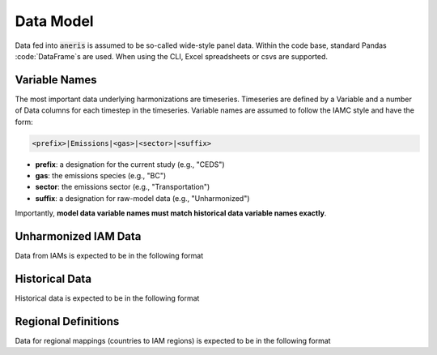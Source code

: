 Data Model
**********

Data fed into :code:`aneris` is assumed to be so-called wide-style panel
data. Within the code base, standard Pandas :code:`DataFrame`s are used. When
using the CLI, Excel spreadsheets or csvs are supported.

Variable Names
~~~~~~~~~~~~~~

The most important data underlying harmonizations are timeseries. Timeseries are
defined by a Variable and a number of Data columns for each timestep in the
timeseries. Variable names are assumed to follow the IAMC style and have the
form:

.. code-block:: bash

    <prefix>|Emissions|<gas>|<sector>|<suffix>

- **prefix**: a designation for the current study (e.g., "CEDS")
- **gas**: the emissions species (e.g., "BC")
- **sector**: the emissions sector (e.g., "Transportation")
- **suffix**: a designation for raw-model data (e.g., "Unharmonized")

Importantly, **model data variable names must match historical data variable
names exactly**.


Unharmonized IAM Data
~~~~~~~~~~~~~~~~~~~~~

Data from IAMs is expected to be in the following format

.. exceltable:: Example Model Input
   :file: ../tests/test_data/model.xls
   :header: 1
   :selection: A1:I4

Historical Data
~~~~~~~~~~~~~~~

Historical data is expected to be in the following format

.. exceltable:: Example Historical Data
   :file: ../tests/test_data/history.xls
   :header: 1
   :selection: A1:I4

Regional Definitions
~~~~~~~~~~~~~~~~~~~~

Data for regional mappings (countries to IAM regions) is expected to be in the
following format

.. csv-table:: Example Regional Definitions
   :file: ../tests/test_data/regions.csv
   :header-rows: 1
